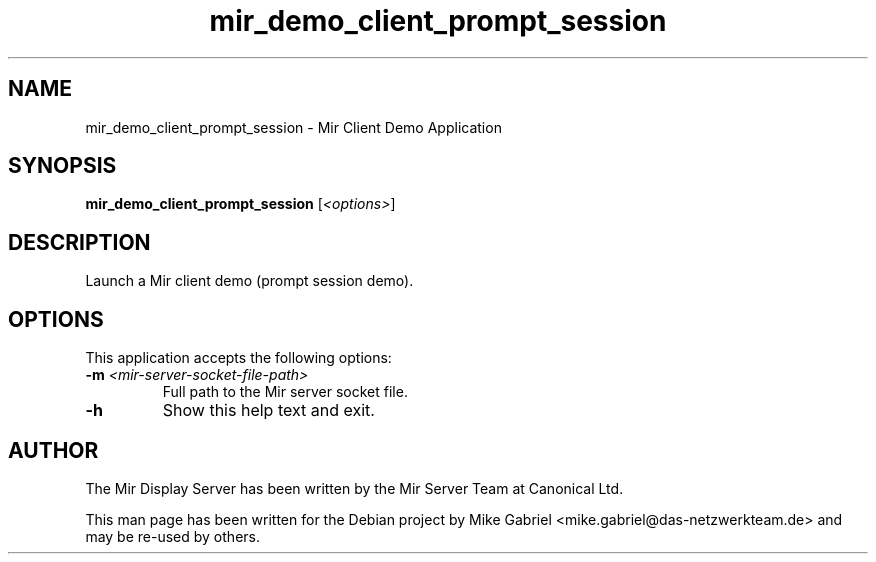 .TH mir_demo_client_prompt_session "1" "April 2020" "1.8.0" "Mir Client Demo Application"

.SH NAME
mir_demo_client_prompt_session \- Mir Client Demo Application

.SH SYNOPSIS
.B mir_demo_client_prompt_session
[\fI\,<options>\/\fR]

.SH DESCRIPTION
Launch a Mir client demo (prompt session demo).

.SH OPTIONS
This application accepts the following options:
.TP
\fB\-m\fR \fI<mir\-server\-socket\-file\-path>\fR
Full path to the Mir server socket file.
.TP
\fB\-h\fR
Show this help text and exit.

.SH AUTHOR
The Mir Display Server has been written by the Mir Server Team at Canonical
Ltd.
.PP
This man page has been written for the Debian project by Mike
Gabriel <mike.gabriel@das-netzwerkteam.de> and may be re-used by others.
